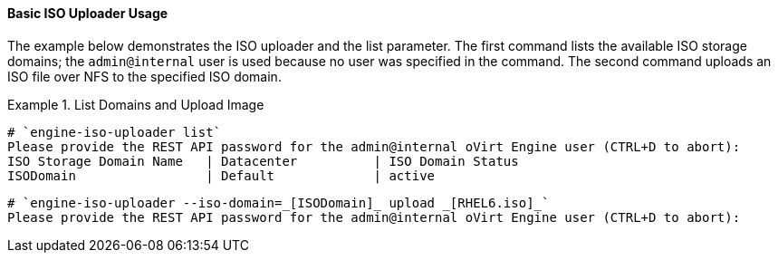 [[Basic_ISO_Uploader_Usage]]
==== Basic ISO Uploader Usage

The example below demonstrates the ISO uploader and the list parameter. The first command lists the available ISO storage domains; the `admin@internal` user is used because no user was specified in the command. The second command uploads an ISO file over NFS to the specified ISO domain.

.List Domains and Upload Image
====
		
[source,terminal]
----
# `engine-iso-uploader list`
Please provide the REST API password for the admin@internal oVirt Engine user (CTRL+D to abort):
ISO Storage Domain Name   | Datacenter          | ISO Domain Status
ISODomain                 | Default             | active
----
		
[source,terminal]
----
# `engine-iso-uploader --iso-domain=_[ISODomain]_ upload _[RHEL6.iso]_`
Please provide the REST API password for the admin@internal oVirt Engine user (CTRL+D to abort):
----

====

